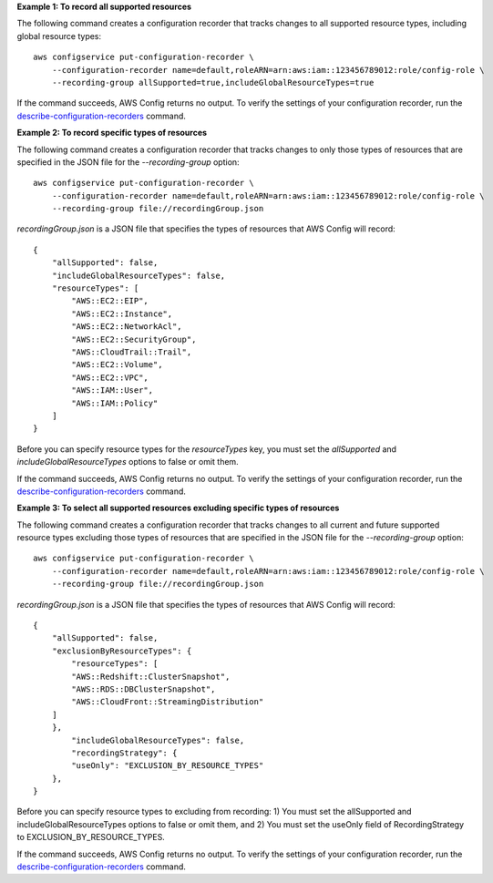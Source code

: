 **Example 1: To record all supported resources**

The following command creates a configuration recorder that tracks changes to all supported resource types, including global resource types::

    aws configservice put-configuration-recorder \
        --configuration-recorder name=default,roleARN=arn:aws:iam::123456789012:role/config-role \
        --recording-group allSupported=true,includeGlobalResourceTypes=true

If the command succeeds, AWS Config returns no output. To verify the settings of your configuration recorder, run the `describe-configuration-recorders`__ command.

.. __: http://docs.aws.amazon.com/cli/latest/reference/configservice/describe-configuration-recorders.html

**Example 2: To record specific types of resources**

The following command creates a configuration recorder that tracks changes to only those types of resources that are specified in the JSON file for the `--recording-group` option::

    aws configservice put-configuration-recorder \
        --configuration-recorder name=default,roleARN=arn:aws:iam::123456789012:role/config-role \
        --recording-group file://recordingGroup.json

`recordingGroup.json` is a JSON file that specifies the types of resources that AWS Config will record::

    {
        "allSupported": false,
        "includeGlobalResourceTypes": false,
        "resourceTypes": [
            "AWS::EC2::EIP",
            "AWS::EC2::Instance",
            "AWS::EC2::NetworkAcl",
            "AWS::EC2::SecurityGroup",
            "AWS::CloudTrail::Trail",
            "AWS::EC2::Volume",
            "AWS::EC2::VPC",
            "AWS::IAM::User",
            "AWS::IAM::Policy"
        ]
    }

Before you can specify resource types for the `resourceTypes` key, you must set the `allSupported` and `includeGlobalResourceTypes` options to false or omit them.

If the command succeeds, AWS Config returns no output. To verify the settings of your configuration recorder, run the `describe-configuration-recorders`__ command.

.. __: http://docs.aws.amazon.com/cli/latest/reference/configservice/describe-configuration-recorders.html

**Example 3: To select all supported resources excluding specific types of resources**

The following command creates a configuration recorder that tracks changes to all current and future supported resource types excluding those types of resources that are specified in the JSON file for the `--recording-group` option::

    aws configservice put-configuration-recorder \
        --configuration-recorder name=default,roleARN=arn:aws:iam::123456789012:role/config-role \
        --recording-group file://recordingGroup.json

`recordingGroup.json` is a JSON file that specifies the types of resources that AWS Config will record::

    {
        "allSupported": false,
        "exclusionByResourceTypes": { 
            "resourceTypes": [
            "AWS::Redshift::ClusterSnapshot",
            "AWS::RDS::DBClusterSnapshot",
            "AWS::CloudFront::StreamingDistribution"
        ]
        },
            "includeGlobalResourceTypes": false,
            "recordingStrategy": {
            "useOnly": "EXCLUSION_BY_RESOURCE_TYPES" 
        },
    }

Before you can specify resource types to excluding from recording: 1) You must set the allSupported and includeGlobalResourceTypes options to false or omit them, and 2) You must set the useOnly field of RecordingStrategy to EXCLUSION_BY_RESOURCE_TYPES.

If the command succeeds, AWS Config returns no output. To verify the settings of your configuration recorder, run the `describe-configuration-recorders`__ command.

.. __: http://docs.aws.amazon.com/cli/latest/reference/configservice/describe-configuration-recorders.html